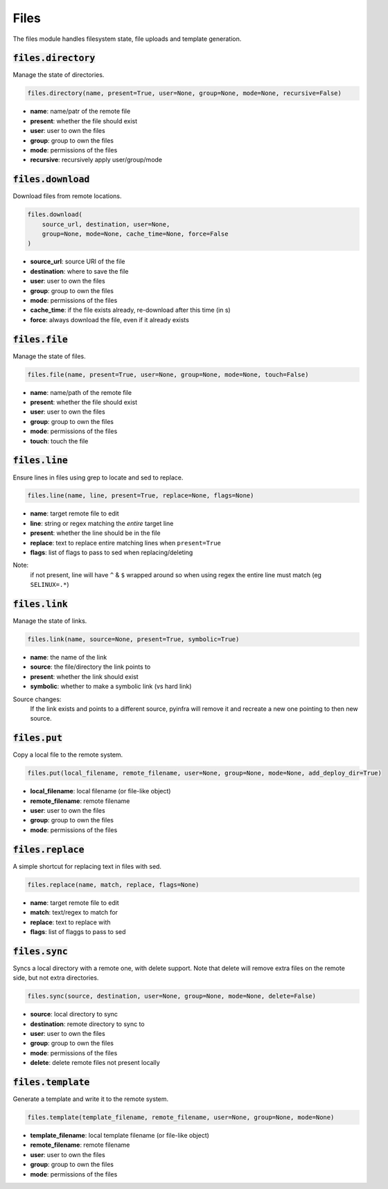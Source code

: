 Files
-----


The files module handles filesystem state, file uploads and template generation.

:code:`files.directory`
~~~~~~~~~~~~~~~~~~~~~~~

Manage the state of directories.

.. code:: python

    files.directory(name, present=True, user=None, group=None, mode=None, recursive=False)

+ **name**: name/patr of the remote file
+ **present**: whether the file should exist
+ **user**: user to own the files
+ **group**: group to own the files
+ **mode**: permissions of the files
+ **recursive**: recursively apply user/group/mode


:code:`files.download`
~~~~~~~~~~~~~~~~~~~~~~

Download files from remote locations.

.. code:: python

    files.download(
        source_url, destination, user=None,
        group=None, mode=None, cache_time=None, force=False
    )

+ **source_url**: source URl of the file
+ **destination**: where to save the file
+ **user**: user to own the files
+ **group**: group to own the files
+ **mode**: permissions of the files
+ **cache_time**: if the file exists already, re-download after this time (in s)
+ **force**: always download the file, even if it already exists


:code:`files.file`
~~~~~~~~~~~~~~~~~~

Manage the state of files.

.. code:: python

    files.file(name, present=True, user=None, group=None, mode=None, touch=False)

+ **name**: name/path of the remote file
+ **present**: whether the file should exist
+ **user**: user to own the files
+ **group**: group to own the files
+ **mode**: permissions of the files
+ **touch**: touch the file


:code:`files.line`
~~~~~~~~~~~~~~~~~~

Ensure lines in files using grep to locate and sed to replace.

.. code:: python

    files.line(name, line, present=True, replace=None, flags=None)

+ **name**: target remote file to edit
+ **line**: string or regex matching the *entire* target line
+ **present**: whether the line should be in the file
+ **replace**: text to replace entire matching lines when ``present=True``
+ **flags**: list of flags to pass to sed when replacing/deleting

Note:
    if not present, line will have ``^`` & ``$`` wrapped around so when using regex
    the entire line must match (eg ``SELINUX=.*``)


:code:`files.link`
~~~~~~~~~~~~~~~~~~

Manage the state of links.

.. code:: python

    files.link(name, source=None, present=True, symbolic=True)

+ **name**: the name of the link
+ **source**: the file/directory the link points to
+ **present**: whether the link should exist
+ **symbolic**: whether to make a symbolic link (vs hard link)

Source changes:
    If the link exists and points to a different source, pyinfra will remove it and
    recreate a new one pointing to then new source.


:code:`files.put`
~~~~~~~~~~~~~~~~~

Copy a local file to the remote system.

.. code:: python

    files.put(local_filename, remote_filename, user=None, group=None, mode=None, add_deploy_dir=True)

+ **local_filename**: local filename (or file-like object)
+ **remote_filename**: remote filename
+ **user**: user to own the files
+ **group**: group to own the files
+ **mode**: permissions of the files


:code:`files.replace`
~~~~~~~~~~~~~~~~~~~~~

A simple shortcut for replacing text in files with sed.

.. code:: python

    files.replace(name, match, replace, flags=None)

+ **name**: target remote file to edit
+ **match**: text/regex to match for
+ **replace**: text to replace with
+ **flags**: list of flaggs to pass to sed


:code:`files.sync`
~~~~~~~~~~~~~~~~~~

Syncs a local directory with a remote one, with delete support. Note that delete will
remove extra files on the remote side, but not extra directories.

.. code:: python

    files.sync(source, destination, user=None, group=None, mode=None, delete=False)

+ **source**: local directory to sync
+ **destination**: remote directory to sync to
+ **user**: user to own the files
+ **group**: group to own the files
+ **mode**: permissions of the files
+ **delete**: delete remote files not present locally


:code:`files.template`
~~~~~~~~~~~~~~~~~~~~~~

Generate a template and write it to the remote system.

.. code:: python

    files.template(template_filename, remote_filename, user=None, group=None, mode=None)

+ **template_filename**: local template filename (or file-like object)
+ **remote_filename**: remote filename
+ **user**: user to own the files
+ **group**: group to own the files
+ **mode**: permissions of the files

